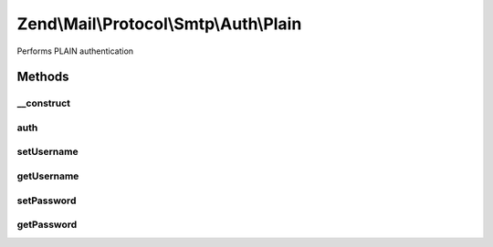 .. Mail/Protocol/Smtp/Auth/Plain.php generated using docpx on 01/30/13 03:32am


Zend\\Mail\\Protocol\\Smtp\\Auth\\Plain
=======================================

Performs PLAIN authentication

Methods
+++++++

__construct
-----------

.. function:: __construct()


    Constructor.

    :param string: (Default: 127.0.0.1)
    :param int: (Default: null)
    :param array: Auth-specific parameters



auth
----

.. function:: auth()


    Perform PLAIN authentication with supplied credentials



setUsername
-----------

.. function:: setUsername()


    Set value for username

    :param string: 

    :rtype: Plain 



getUsername
-----------

.. function:: getUsername()


    Get username

    :rtype: string 



setPassword
-----------

.. function:: setPassword()


    Set value for password

    :param string: 

    :rtype: Plain 



getPassword
-----------

.. function:: getPassword()


    Get password

    :rtype: string 



